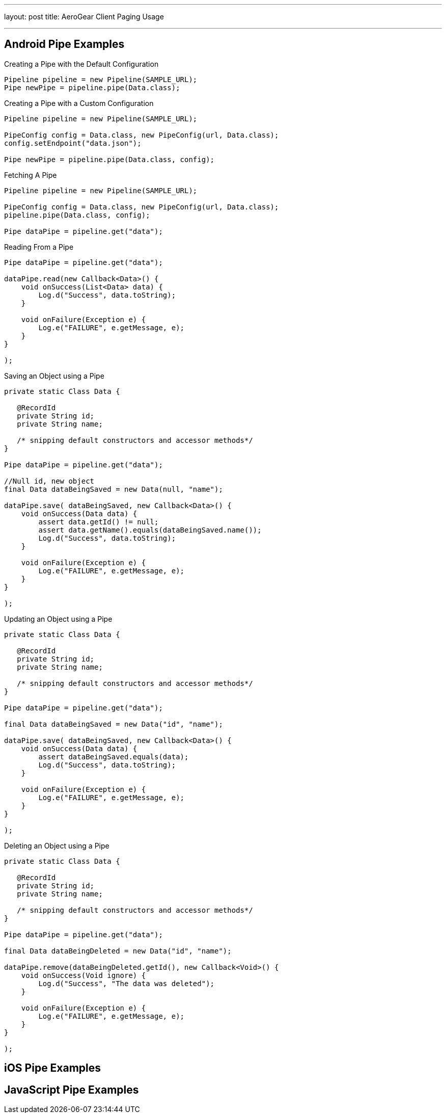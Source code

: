---
layout: post
title: AeroGear Client Paging Usage

---

== Android Pipe Examples

.Creating a Pipe with the Default Configuration
[source,java]
----
Pipeline pipeline = new Pipeline(SAMPLE_URL);
Pipe newPipe = pipeline.pipe(Data.class);
----

.Creating a Pipe with a Custom Configuration
[source,java]
----
Pipeline pipeline = new Pipeline(SAMPLE_URL);

PipeConfig config = Data.class, new PipeConfig(url, Data.class);
config.setEndpoint("data.json");

Pipe newPipe = pipeline.pipe(Data.class, config);
----

.Fetching A Pipe
[source,java]
----
Pipeline pipeline = new Pipeline(SAMPLE_URL);

PipeConfig config = Data.class, new PipeConfig(url, Data.class);
pipeline.pipe(Data.class, config);

Pipe dataPipe = pipeline.get("data");
----

.Reading From a Pipe
[source,java]
----
Pipe dataPipe = pipeline.get("data");

dataPipe.read(new Callback<Data>() {
    void onSuccess(List<Data> data) {
	Log.d("Success", data.toString);
    }

    void onFailure(Exception e) {
        Log.e("FAILURE", e.getMessage, e);
    }
}

);
----

.Saving an Object using a Pipe
[source,java]
----

private static Class Data {

   @RecordId
   private String id;
   private String name;

   /* snipping default constructors and accessor methods*/
}

Pipe dataPipe = pipeline.get("data");

//Null id, new object
final Data dataBeingSaved = new Data(null, "name");

dataPipe.save( dataBeingSaved, new Callback<Data>() {
    void onSuccess(Data data) {
	assert data.getId() != null;
	assert data.getName().equals(dataBeingSaved.name());
	Log.d("Success", data.toString);
    }

    void onFailure(Exception e) {
        Log.e("FAILURE", e.getMessage, e);
    }
}

);
----


.Updating an Object using a Pipe
[source,java]
----

private static Class Data {

   @RecordId
   private String id;
   private String name;

   /* snipping default constructors and accessor methods*/
}

Pipe dataPipe = pipeline.get("data");

final Data dataBeingSaved = new Data("id", "name");

dataPipe.save( dataBeingSaved, new Callback<Data>() {
    void onSuccess(Data data) {
	assert dataBeingSaved.equals(data);
	Log.d("Success", data.toString);
    }

    void onFailure(Exception e) {
        Log.e("FAILURE", e.getMessage, e);
    }
}

);
----

.Deleting an Object using a Pipe
[source,java]
----

private static Class Data {

   @RecordId
   private String id;
   private String name;

   /* snipping default constructors and accessor methods*/
}

Pipe dataPipe = pipeline.get("data");

final Data dataBeingDeleted = new Data("id", "name");

dataPipe.remove(dataBeingDeleted.getId(), new Callback<Void>() {
    void onSuccess(Void ignore) {
	Log.d("Success", "The data was deleted");
    }

    void onFailure(Exception e) {
        Log.e("FAILURE", e.getMessage, e);
    }
}

);
----

== iOS Pipe Examples

== JavaScript Pipe Examples
